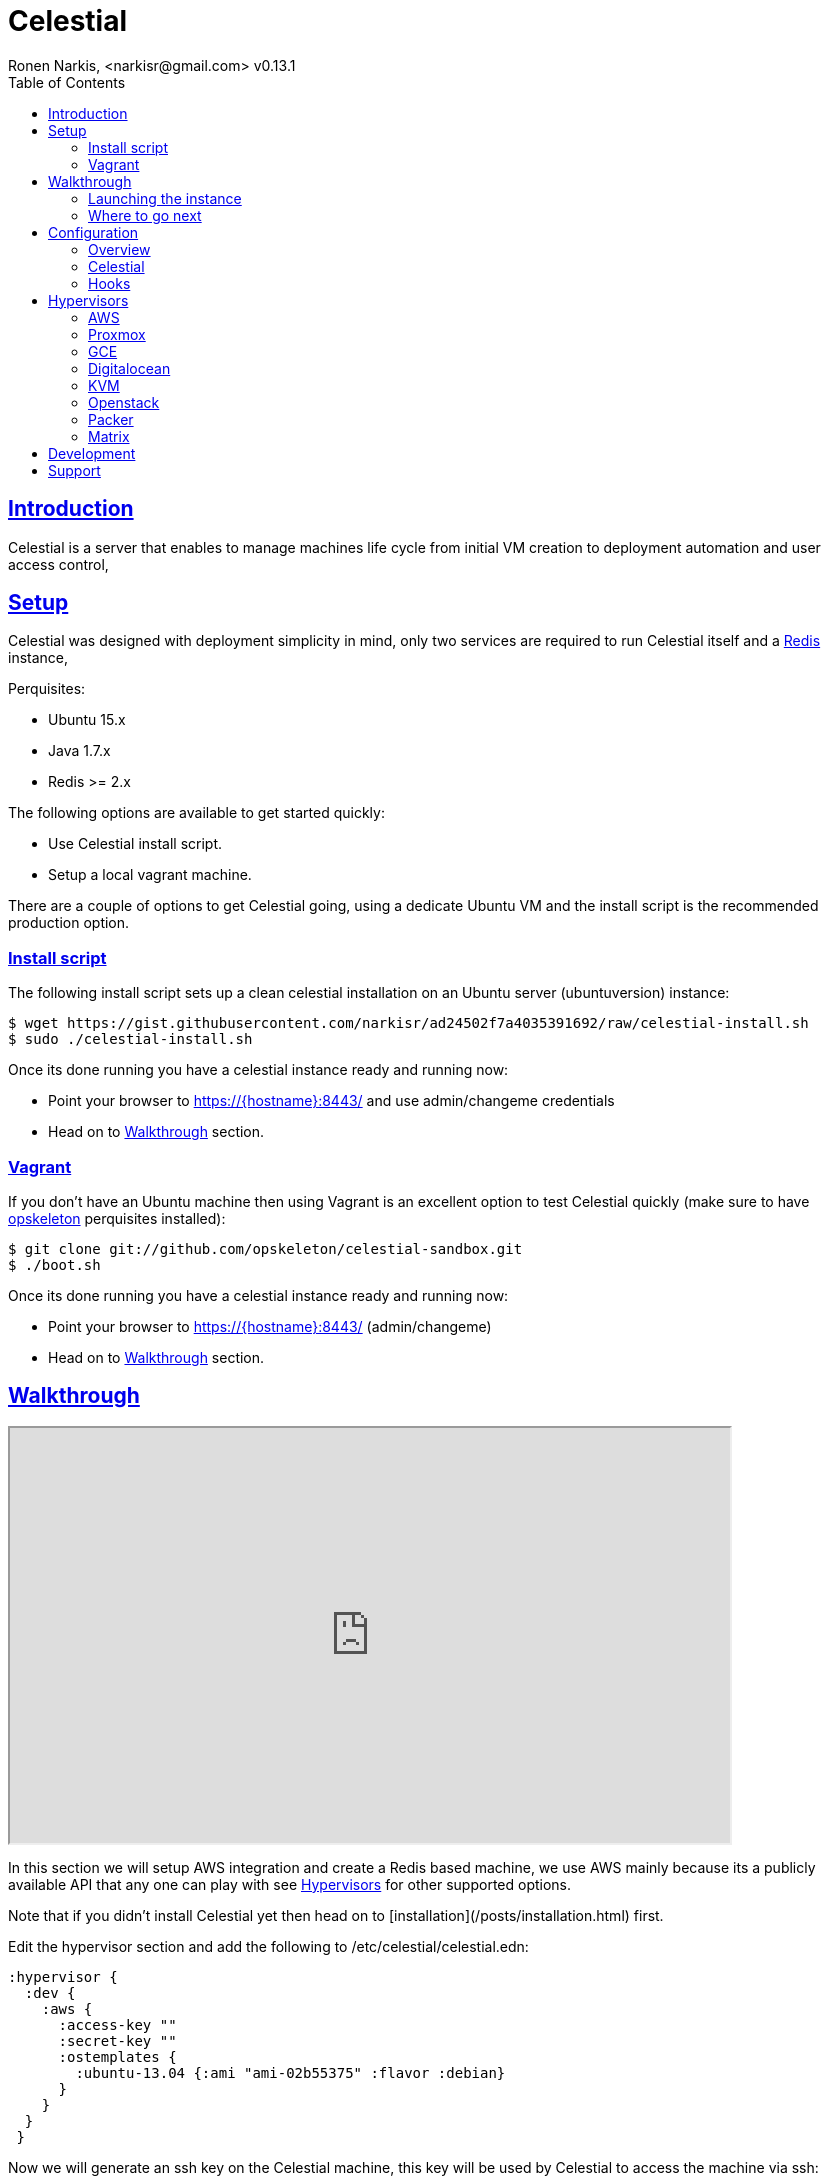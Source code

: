 = Celestial
Ronen Narkis, <narkisr@gmail.com> v0.13.1
:toc: left
:!numbered:
:idseparator: -
:idprefix:
:source-highlighter: pygments
:pygments-style: friendly
:sectlinks:
:ubuntuversion: 15.x
:redisversion: 2.x
:proxmoxversion: 3.x
:celestialversion: 0.12.6
:javaversion: 1.7.x
:imagesdir: docs/img

== Introduction 

Celestial is a server that enables to manage machines life cycle from initial VM creation to deployment automation and user access control,

== Setup

Celestial was designed with deployment simplicity in mind, only two services are required to run Celestial itself and a link:http://redis.io/[Redis] instance,

Perquisites:

*   Ubuntu {ubuntuversion}
*   Java {javaversion}
*   Redis >= {redisversion}

The following options are available to get started quickly:

* Use Celestial install script.
* Setup a local vagrant machine.

There are a couple of options to get Celestial going, using a dedicate Ubuntu VM and the install script is the recommended production option.

=== Install script

The following install script sets up a clean celestial installation on an Ubuntu server (ubuntuversion) instance:

```bash
$ wget https://gist.githubusercontent.com/narkisr/ad24502f7a4035391692/raw/celestial-install.sh 
$ sudo ./celestial-install.sh
```

Once its done running you have a celestial instance ready and running now:

* Point your browser to https://{hostname}:8443/ and use admin/changeme credentials
* Head on to <<Walkthrough>> section.


=== Vagrant

If you don't have an Ubuntu machine then using Vagrant is an excellent option to test Celestial quickly (make sure to have link:http://opskeleton.github.io/opskeleton/latest/#installation[opskeleton] perquisites installed):

```bash
$ git clone git://github.com/opskeleton/celestial-sandbox.git
$ ./boot.sh
```

Once its done running you have a celestial instance ready and running now:

* Point your browser to https://{hostname}:8443/ (admin/changeme)
* Head on to <<Walkthrough>> section.



== Walkthrough

++++
<iframe width="720" height="415"
src="http://www.youtube.com/embed/DGj15bmY7wg">
</iframe>
++++


In this section we will setup AWS integration and create a Redis based machine, we use AWS mainly because its a publicly available API that any one can play with see <<Hypervisors>> for other supported options.

Note that if you didn't install Celestial yet then head on to [installation](/posts/installation.html) first.

Edit the hypervisor section and add the following to /etc/celestial/celestial.edn:

```clojure
:hypervisor {
  :dev {
    :aws {
      :access-key ""
      :secret-key ""
      :ostemplates {           
        :ubuntu-13.04 {:ami "ami-02b55375" :flavor :debian} 
      }
    }
  }
 } 
```

Now we will generate an ssh key on the Celestial machine, this key will be used by Celestial to access the machine via ssh:

```bash
$ ssh-keygen 
```

Configure the private key in /etc/celestial/celestial.edn (match the user to your machine):

```bash
:ssh {
  :private-key-path "/home/{user}/.ssh/id_rsa"
} 
```

Import this key into the list of keypairs in AWS (under the key pairs section) and name it celestial-demo.


We will now use the Web UI to create our first Redis based system hosted on AWS:

*   First we will add a Redis type by heading to Types > Add (login using admin/changeme).
*   Note that the source url is http://dl.bintray.com/content/narkisr/boxes/redis-sandbox-0.4.6.tar.gz and name is redis-sandbox-0.4.6.
*   Fill up the rest of the values as in the following image:

image:walkthrough/redis-type-add.png[Linux,85%,85%]

Now head on to Systems > Add a System and add a new system (omitted values can be left empty):

image:walkthrough/system-add.png[Part1,85%,85%]

Rest of the form:

image:walkthrough/system-add-cont.png[Part2,85%,85%]

=== Launching the instance

Notice that we didn't choose an operation to be done on system save on the last screen (just for the sake of reviewing functionlity), so we will do it using operations menu. Select the stage operation from the menu:

image:walkthrough/stage-launch.png[Launch,85%,85%]

Once the job has been launched you are redirected to the jobs view:

image:walkthrough/job-running.png[Running,85%,85%]

A successful job will result with:

image:walkthrough/job-done-success.png[Running,85%,85%]

You can also review the run progress in the log file (/var/log/celestial.log), you can ssh into the instance and see Redis is running (using the key you provided).

=== Where to go next

Celestial integrated with many other tools and components, you can set it up to:

*   Start to manage other hypervisors including <<AWS>>, <<Proxmox>>, <<GCE>>, <<Openstack>>, <<KVM>>, <<Digitalocean>>.
*   Register hosts atomically in DNS using link:http://www.thekelleys.org.uk/dnsmasq/doc.html[dnsmasq] <<hooks>>.
*   Publish Celestial logs into a central logging system (Kibana) for auditing the history of your infrastructure changes and track logical workflow <<Transactions>>.
*   Give access to other users and group within your organization to automatically provisioned machines, you can set quotas and limit which environment each user can access.
*   Use the Restful API and automate nightly build machines, use link:#development[Swagger] to move quickly and learn what can be done.

## Configuration

### Overview

Celestial integrates with Hypervisors, provisioning and central logging systems, all the configuration data is kept under **/etc/celestial/celesitlial.edn** using The link:https://github.com/edn-format/edn[EDN] file format (Clojure's native data representation).

The configuration file is divided to the following sections:

*   Celestial properties like: ports, log settings and cert credentials.
*   Hypervisors where AWS, Openstack , Proxmox properties are set in matching sections.
*   Redis settings
*   SSH settings, mainly the private key path used to connect to remote instances.
*   Hooks, where we can set actions to be invoked post machine creation etc..

**See the <<Openstack>>, <<Digitalocean>>, <<KVM>>, <<GCE>> and <<AWS>> sections for specific hypervisor configuration options.**

### Celestial

The Celestial section (situated on top) contains the configuration options of the Celestial server itself:
```clojure
{
 :celestial {
   :port 8082 
   :https-port 8443
   :log {
     :level :info
     :path "celestial.log"
     :gelf {
	 :host "192.168.1.1"
	 :type :kibana4
	}
   }

   :cert {
     :keystore "foo.keystore"
     :password "foobar"
   }

   :job {
     :status-expiry 5
      :lock {
        :expiry 30
        :wait-time 5
      }
   }

   ; disabled by default
   :nrepl {
     :port 7888
   }
 }
} 
```

[options="header"]
.Mandatory Settings
|===
|Section|Property|Description|Comments

.2+| ports
| port
| Standard http port
| Used for non secured anonymous operations only

| https-port
| Secured https port
| Used for secured RESTful API operations

.2+| log
| level
| Default logging level
| Optional values include: trace, debug, info, error.

| path
| Where the log file is store locally
| Recommend value for production is /var/log/celestial.log

.2+| cert
| keystore
| Java keystore file
| If no file found a file is generated with default password.

| password
| Keystore password
| This password will be used to generate a default keystore or to use an existing one.
|===


[options="header"]
.Optional Settings
|===
|Section|Property|Description|Comments

.2+| gelf
| host
| Host url of a link:https://www.graylog.org/resources/gelf/[GELF] enabled log server
|

| type
| Type of central logging either :kibana3/:kibana4 )
| See <<Integration>> on how to incorporate celestial with link:http://www.elasticsearch.org/overview/kibana/[kibana].

| nrepl
| port
| Remote https://github.com/clojure/tools.nrepl[nrepl] connection for debugging, run only within a secure tunnel, emitting this settings will cause it to be disabled.
| Connecting remotely is possible using lein repl :connect host:port

.3+| job
| lock expiry
| The max time (in minutes) that a lock will be held for a job (on a system) beyond this threshold the job is considered as failed (lock is released).
| 5 minutes by default.

| lock wait-time
| The max time (in minutes) that a job will wait in order to obtain a lock on a system before giving up and failing.
| 5 minutes by default.

| status-expiry
| How long the finished jos will be kept.
| 5 minutes by default.

|===

=== Hooks

Celestial supports the notion of running hook functions after operation failure and success, one use case is registering hostnames in a link:http://www.thekelleys.org.uk/dnsmasq/doc.html[dnsmasq] server instance, notifying external systems is another. 

A Hook gets notified with an event stating the workflow that lead to it and its status, for an implementation hook example please see this link:https://github.com/celestial-ops/celestial-core/blob/master/src/hooks/dnsmasq.clj[example].


Hooks can be enabled by declaring them in celestial.edn, the statement includes the hooks ns followed by the called function, arguments declared within it will be passed to the function call as well.

```clojure
{
 ; rest omitted
 :hooks {
   hooks.dnsmasq/update-dns {
    :dnsmasq "192.168.1.1" :user "name" :domain "local"
 }
}
```

== Hypervisors

=== AWS

Celestial supports Amazon AWS EC2 machines (see <<Matrix>>) in this section we will go through configuring Celestial to create AWS based systems.

AWS configuration goes under the hypervisor/aws section in the link:#overview[configuration] file:

```clojure
{
  :hypervisor {
   :dev {
     :aws {
       :access-key ""
       :secret-key ""
       :ostemplates {
         :ubuntu-12.04 {:ami "" :flavor :debian}
         :centos-6 {:ami "" :flavor :redhat}
       }
      }
    }
  }
}
```

[options="header"]
.AWS configuration
|===
| Property | Description
| access-key | AWS access key
| secret-key | AWS API secret key
| ostemplates | Mappings between system os key to AMI and flavor (redhat or debian).
|===


An AWS based system has the following form (see <<Model>>):

```clojure
{
  :env :dev
  :owner "username"

  :machine {
    :hostname "red1" :user "ubuntu"
    :domain "local" :os :ubuntu-12.10
  }

  :aws {
    :instance-type "t1.micro" 
    :key-name "celestial" 
    :endpoint "ec2.eu-west-1.amazonaws.com"
  }

  :type "redis"
} 
```

.AWS System
|===
|Section|Property|Description|Comments
.3+| aws | instance-type | EC2 instance type | See link:https://aws.amazon.com/ec2/instance-types/[docs].

| key-name
| The EC2 machine key pair name.
| This key should match the default local machine SSH key pair that is used to SSH into the remote machines (usually ~/.ssh/id_rsa).

| endpoint
| The AWS endpoint that will receive request to setup this machine.
| See link:http://docs.aws.amazon.com/general/latest/gr/rande.html#ec2_region[endpoint] list.

.4+| machine
| os
| Key value of mapped AWS AMI
| See <<Configuration>> on how to set this up

| user
| The AMI user name
| In Ubuntu based AMI this is usually set as ubuntu

| hostname
| Instance hostname
| The hostname and domain will be set on the remote machine

| domain
| Instance domain

|===


AWS VPC based system:


=== Proxmox


Celestial supports Proxmox {proxmoxversion} (see <<Matrix>>) in this section we will go through configuring Celestial to work with a Proxmox cluster and how to create Proxmox based systems.


Proxmox configuration goes under the hypervisor/proxmox section in the link:#overview[configuration] file:

```clojure
{
 :hypervisor {
   :dev {
     :proxmox {
       :master :proxmox-a
       :nodes {
         :proxmox-a {:username "root" :password "foobar" :host "localhost" :ssh-port 2222}
       }
       :ostemplates {
	   :ubuntu-12.04 "local:vztmpl/ubuntu-12.04-puppet_3-x86_64.tar.gz"
       }
       :generators {
	   :ip-range ["192.168.5.90" "192.168.5.100" ]
       }
     }
   }
  }
}
```

.Proxmox Configuration
|===

|Section|Property|Description|Comments
|
| master
| Proxmox cluster master node
| Key should exists in the nodes map

.4+| nodes
| username 
| node user name 
| User should have admin permissions


| password 
| node user password
|

| host
| node instance hostname
|


| ssh-port
| node ssh port
| Used for operations that aren't available in the API like nfs feature toggle 

| ostemplates
| *
| Mappings between system os key and container templates
| See <<System>>  model

| generators
| ip-range
| Static IP range assigned for newly created containers
| Openvz containers requires a static IP for each VE, Celestial auto assigns an IP if missing in <<System>> machine section


|===


==== Templates
Celestial uses Proxmox CT template as a basis for the machines it creates, the template perquisites are:

*   The template should allow Celestial SSH access via its public key, thus including it under ~/.ssh/authorized_keys.
*   Puppet/Chef should be pre installed.

The procedure of creating a CT template is well covered in this link:http://pve.proxmox.com/wiki/Custom_built_template[entry].

==== SSH access

In order to run vztcl remotely (see features in the [configuration](/posts/proxmox.html/configuration) Celestial requires SSH key (password less) access to the configured Proxmox node instance, the simplest way to achieve this is via:

    $ ssh-keygen
    $ ssh-copy-id proxmox-host 

Its recommended to read about Celestial <<System>> if you haven't already, a Proxmox based system has the following form:

```clojure
{
 :machine {
   :cpus 4 :memory 4096 :disk 30
   :hostname "red1" :ip "192.168.5.33" :domain "local"
   :os :ubuntu-12.04 :user "root"
  }

  :proxmox {
    :onboot true
    :vmid 101
    :nameserver "8.8.8.8" 
    :password "foobar1" :node "proxmox-a"
    :type :ct
    :features [] 
   }

   :type "redis"
} 
```
.Proxmox System
|===

|Section|Property|Description|Comments
.7+| proxmox

| onboot
| Set container to start automatically on boot
|

| vmid
| Proxmox VE id number, if omitted one will be generated must be greater then 100.
| See Proxmox link:http://pve.proxmox.com/wiki/Manual:_vm.conf[docs]

|nameserver
|The container dns server
|

| password
| Container password
|

| node
| The Proxmox node that will host this container
|

| type
| Whether this system is a container or a VM.
| See Proxmox link:http://pve.proxmox.com/wiki/FAQ#What_is_a_container.2C_CT.2C_VE.2C_Virtual_Private_Server.2C_VPS.3F[FAQ] about differences (currently only containers are supported).

| features
| Extra features that are turned on by vztcl like nfs:on
| See this link:http://auzietech.blogspot.co.il/2012/05/openvz-and-proxmox-nfs-in-vz-containers.html[entry]

.8+| machine

| cpus
| CPU container share in cores
|

| memory 
| Allocated RAM in MB 
|

| disk
| allocated disk in GB
|

| hostname
| Container hostname
|

| ip
| Container IP address
|

| domain 
| Container domain
|

| os
| Key value of mapped Proxmox VE template
|

| user
| The user that will be used during provisioning 
|

|===

=== GCE

link:https://cloud.google.com/compute/[Google Compute] is supported with the following configuration and model

In order to set up GCE under the link:#overview[configuration] section:


```clojure
:hypervisor {
  :dev {
    :gce {
      :ostemplates {
        :ubuntu-15.10  {
           :image  "projects/ronen-playground/global/images/ubuntu-1510-puppet-382-1451476982"
           :flavor :debian
        }

        :centos-6 {
           :image "projects/ronen-playground/global/images/centos-6-puppet-382-1451221785"
           :flavor :redhat
        }
      }
       :service-file "/home/ronen/compute-playground.json"
    }
  }
}
``` 
.GCE configuration
|===
|Section|Property|Description|Comments

| ostemplates
|
| Mapping from OS key to its GCE image
| 

| service file
|
| A json file containing authentication info see link:https://cloud.google.com/storage/docs/authentication#generating-a-private-key[docs]
| 

|===

A GCE based system has the following form:

```clojure
{
 :env :dev 

 :owner "admin"

 :machine {
  :hostname "red1" :user "ronen" 
  :domain "local" :os :ubuntu-15.10
 }

 :gce {
  :machine-type "n1-standard-1" 
  :zone "europe-west1-d"
  :tags ["ssh-enabled"]
  :project-id "ronen-playground"
 }

 :type "redis"
}
```
=== Digitalocean

link:https://www.digitalocean.com/[Digitalocean] is supported with the following configuration and model

In order to set up Digitalocean under the link:#overview[configuration] section:

```clojure
:hypervisor {
  :dev {
    :digital-ocean {
      :token ""
      :ssh-key ""
      :ostemplates {
         :ubuntu-14.04  {:image "ubuntu-14-04-x64" :flavor :debian}
      }
     }
   }
}
``` 
.Digitalocean configuration

|===
|Section|Property|Description|Comments

| token
|
| Digitalocean authentication token
| 

| ssh-key 
|
| The ssh key id defined in Digitialocean for passwordless access to droplets.
| 

| ostemplates
|
| Mapping from OS key to its Digitalocean image
| Please see link:#packer[packer] on how to create a template

|===

A Digitalocean based system has the following form:

```clojure
{
 :env :dev 

 :owner "admin"

 :machine {
   :hostname "red1" :user "root" 
   :domain "local" :os :ubuntu-14.04
 } 

 :digital-ocean {
   :region "lon1" :size "512mb"
   :private_networking false
 }

 :type "redis"
}
```

=== KVM

link:http://www.linux-kvm.org/page/Main_Page[KVM] is supported with the following configuration and model

In order to set up KVM under the link:#overview[configuration] section:


```clojure
:hypervisor {
  :dev {
    :kvm  {
      :nodes {
         :remote {:username "ronen" :host "somehost" :port 22}
       }
      :ostemplates {
         :ubuntu-15.04 {:template "ubuntu-15.04" :flavor :debian}
      }
    }
  }
}
``` 
.KVM configuration
|===
|Section|Property|Description|Comments

| nodes
|
| Mapping from id to ssh connection details
| Please see link:#kvm-libvirt[libvirt] on how to setup authentication

| ostemplates
|
| Mapping from OS key to its KVM template 
| Please see link:#packer[packer] on how to create a template

|===

A KVM based system has the following form:

```clojure
{
 :env :dev 

 :owner "admin"

 :machine {
   :hostname "red1" :user "celestial" :domain "local"
   :os :ubuntu-15.04 :cpu 2 :ram 1024
 } 

 :kvm {
   :node :remote
 }

 :type "redis"
}
```

==== KVM Libvirt

Celetial uses link:https://libvirt.org/[libvirt] in order to access KVM hypervisor instances.

Libvirt uses the underlying ssh key setup in order to access remote hypervisors, this requires us to ssh-copy-id from the Celestial host into KVM hosts we would like to manage:

```bash
$ ssh-copy-id celestial@remote-kvm

```

Another issue is that we can't deploy Celestial itself as a VM within an hypervisor that we would like to manage due to link:http://wiki.libvirt.org/page/Guest_can_reach_outside_network,_but_can't_reach_host_(macvtap)[networking limitations] imposed by KVM (install Celestial outside any of the managed hosts).


=== Openstack

Celestial supports Openstack, in this section we will cover how to configure and create systems 

In order to set up Openstack under the link:#overview[configuration]

```clojure
:hypervisor {
  :dev {
    :openstack {
      :endpoint "http://1.2.3.4:5000/v2.0"
      :username ""
      :password ""
      :ostemplates {
        :ubuntu-14.10  {:image "Ubuntu 14.10" :flavor :debian}
      }
      :flavors {
        "m1.small" "2"
      }
      :networks {
       "net-2" "b755f2-xyz-tutut-1234-101150f9a-kljfda"
      }
    }
  }
}
``` 
.Openstack configuration
|===
|Section|Property|Description|Comments
|
| endpoint
| Openstack API endpoint
| 

|
| username
| Openstack username 
| User should have matching permissions 

|
| password
| Openstack user password
| 

| ostemplates
|
| Mapping from OS key to its Openstack image
| 

| flavors
| 
| Mapping from Openstack flavor name to its id
|

| networks
| 
| Mapping from Openstack network name to its id
|

|===

An Openstack based system has the following form:

```clojure
{
 :env :dev

 :owner "admin"

 :machine {
  :hostname "red1" :user "ubuntu"
  :domain "local" :os :ubuntu-14.10
 }

 :openstack {
  :flavor "m1.small"
  :tenant "foo"
  :key-name "bar"
  :security-groups ["default"]
  :networks ["net-1"]
 }

 :type "redis"
}
```

=== Packer
Packer is a tool for creating base images/templates on a large list of hypervisors, link:https://github.com/celestial-ops/celestial-packer[celestial-packer] offers a list of pre-defined templates that are configured to work with Celestial.

=== Matrix


This section comes to list the currently supported and verified systems that Celestial works with, for further support please contact via the <<Support>> channels

.Supported hypervisors
|===
|Name|Versions|Operating systems|Comments
| Proxmox
| {proxmoxversion}
| 12.x < = Ubuntu < = 15.x and Centos
| Only Openvz containers, KVM support is planned 

| AWS
|
| 12.x < = Ubuntu < = 15.x and Centos
|

| Openstack
|
| 12.x < = Ubuntu < = 15.x and Centos
|

| GCE
|
| 12.x < = Ubuntu < = 15.x and Centos
|

| KVM
|
| Ubuntu > = 15.10 
|
|===


Celestial can log to any link:https://github.com/Graylog2/graylog2-docs/wiki/GELF[GELF] enabled logging system (such as kibana, graylog), currently only kibana3/4 linking is supported from the UI.

== Development

Celestial API exposes a JSON based Restful interface (link:http://swagger.io/[swagger] docs):

++++
<iframe src="swagger/index.html" seamless frameborder="0" width="1000px" height="800px"></iframe>
++++


An executable version is available on any Celestial server under https://[hostname]:8443/swagger/index.html. 

A JVM based client library that can be used from any JVM based language is available at link:https://github.com/celestial-ops/groovy-celestial[groovy-celestial]

== Support

Celstial is developed using link:https://github.com/celestial-ops/celestial-core/blob/master/LICENSE-2.0.txt[Apache V2] license, the source code is hosted under link:https://github.com/celestial-ops/celestial-core[github], 

you can reach its main developer at link:https://twitter.com/narkisr[@narkisr].
